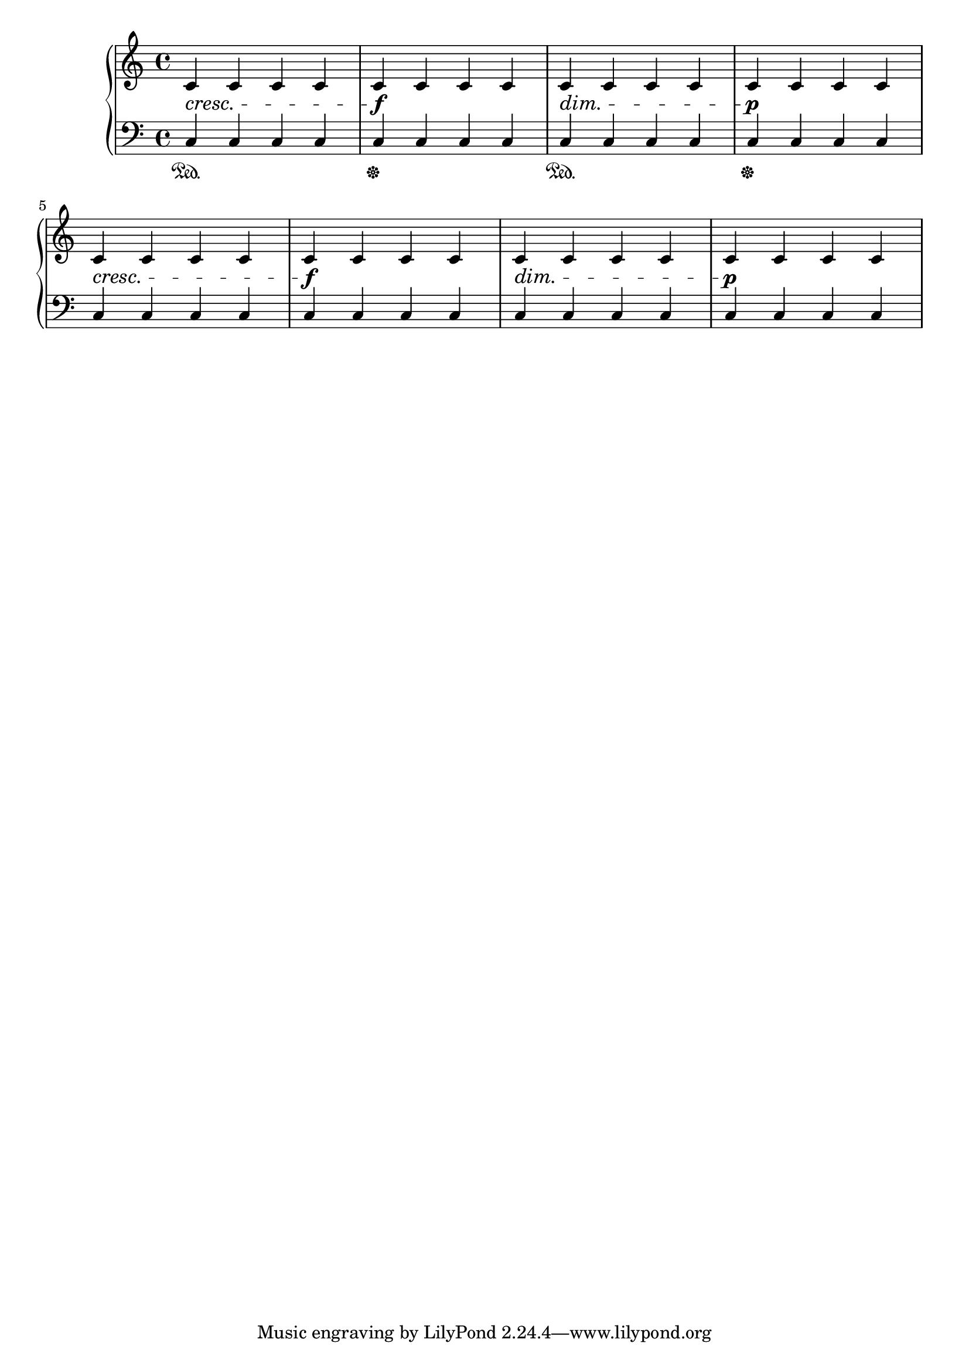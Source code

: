 \version "2.16.0"

\header {
  texidoc = "Spanners align to musical grobs in paper columns,
ignoring things like pedal marks.

"
}

\score {
  <<
    \new PianoStaff <<
      \new Staff = "up" {
        \clef treble
        \repeat unfold 32 c'4
      }
      \new Dynamics = "dynamics" {
        \repeat unfold 2 {
          s1\cresc s1\f s1\dim s1\p \break
        }
      }
      \new Staff = "down" {
        \clef bass
        \repeat unfold 32 c4
      }
      \new Dynamics= "pedal" {
        \repeat unfold 2 {
          s1\sustainOn s1\sustainOff
        }
      }
    >>
  >>
}
